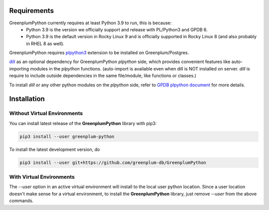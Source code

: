 Requirements
============

GreenplumPython currently requires at least Python 3.9 to run, this is because:
    * Python 3.9 is the version we officially support and release with PL/Python3 and GPDB 6.
    * Python 3.9 is the default version in Rocky Linux 9 and is officially supported in Rocky Linux 8 (and also probably in RHEL 8 as well).

GreenplumPython requires `plpython3 <https://docs.vmware.com/en/VMware-Tanzu-Greenplum/6/greenplum-database/GUID-analytics-pl_python.html>`_
extension to be installed on Greenplum/Postgres.

`dill <https://github.com/uqfoundation/dill>`_  as an optional dependency for GreenplumPython `plpython` side,
which provides convenient features like auto-importing modules in the `plpython` functions. (auto-import is available even when dill is NOT installed on server.
`dill` is require to include outside dependencies in the same file/module, like functions or classes.)

To install `dill` or any other python modules on the `plpython` side, refer to `GPDB plpython document <https://docs.vmware.com/en/VMware-Tanzu-Greenplum/6/greenplum-database/GUID-analytics-pl_python.html#pip39>`_ for more details.

Installation
============

Without Virtual Environments
----------------------------

You can install latest release of the **GreenplumPython** library with pip3:

.. code-block:: bash

    pip3 install --user greenplum-python

To install the latest development version, do

.. code-block:: bash

    pip3 install --user git+https://github.com/greenplum-db/GreenplumPython

With Virtual Environments
-------------------------

The `--user` option in an active virtual environment will install to the local user python location.
Since a user location doesn't make sense for a virtual environment, to install the **GreenplumPython** library,
just remove `--user` from the above commands.


